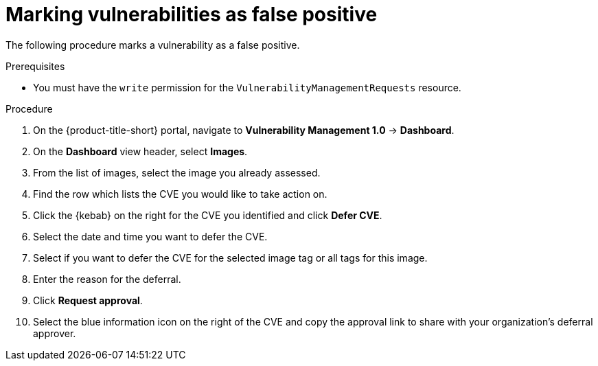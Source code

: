 // Module included in the following assemblies:
//
// * operating/manage-vulnerabilities.adoc
:_mod-docs-content-type: PROCEDURE
[id="vulnerability-management-mark-false-positive_{context}"]
= Marking vulnerabilities as false positive

[role="_abstract"]
The following procedure marks a vulnerability as a false positive.

.Prerequisites
* You must have the `write` permission for the `VulnerabilityManagementRequests` resource.

.Procedure
. On the {product-title-short} portal, navigate to *Vulnerability Management 1.0* -> *Dashboard*.
. On the *Dashboard* view header, select *Images*.
. From the list of images, select the image you already assessed.
. Find the row which lists the CVE you would like to take action on.
. Click the {kebab} on the right for the CVE you identified and click *Defer CVE*.
. Select the date and time you want to defer the CVE.
. Select if you want to defer the CVE for the selected image tag or all tags for this image.
. Enter the reason for the deferral.
. Click *Request approval*.
. Select the blue information icon on the right of the CVE and copy the approval link to share with your organization's deferral approver.
